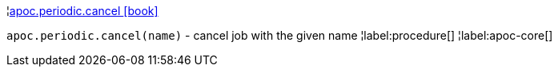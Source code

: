 ¦xref::overview/apoc.periodic/apoc.periodic.cancel.adoc[apoc.periodic.cancel icon:book[]] +

`apoc.periodic.cancel(name)` - cancel job with the given name
¦label:procedure[]
¦label:apoc-core[]
